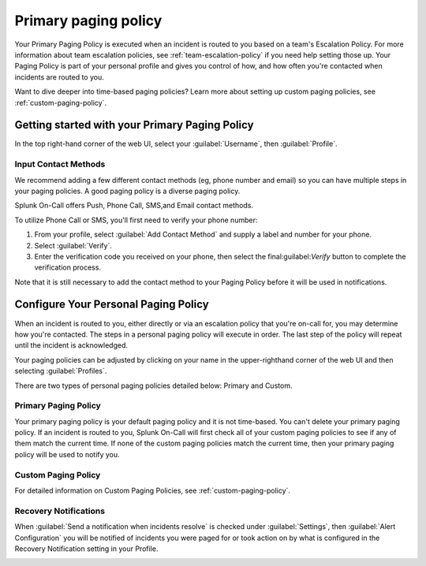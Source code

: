 
.. _primary-paging:

************************************************************************
Primary paging policy
************************************************************************

.. meta::
   :description: Primary paging policy set up in Splunk On-Call.



Your Primary Paging Policy is executed when an incident is routed to you based on a team's Escalation Policy. For more information about team escalation policies, see :ref:`team-escalation-policy` if
you need help setting those up. Your Paging Policy is part of your personal profile and gives you control of how, and how often you're contacted when incidents are routed to you.

Want to dive deeper into time-based paging policies? Learn more about setting up custom paging policies, see :ref:`custom-paging-policy`.

Getting started with your Primary Paging Policy
=========================================================

In the top right-hand corner of the web UI, select your :guilabel:`Username`, then :guilabel:`Profile`.

Input Contact Methods
--------------------------

We recommend adding a few different contact methods (eg, phone number and email) so you can have multiple steps in your paging policies. A good paging policy is a diverse paging policy.

Splunk On-Call offers Push, Phone Call, SMS,and Email contact methods.

To utilize Phone Call or SMS, you'll first need to verify your phone number:

#. From your profile, select :guilabel:`Add Contact Method` and supply a label and number for your phone.
#. Select :guilabel:`Verify`. 
#. Enter the verification code you received on your phone, then select the final:guilabel:`Verify` button to complete the verification process.

Note that it is still necessary to add the contact method to your Paging Policy before it will be used in notifications.

.. image:: /_images/spoc/phone-num-verify.png
    :width: 100%
    :alt: Verify your phone number.


.. _personal-paging:

Configure Your Personal Paging Policy
=================================================

When an incident is routed to you, either directly or via an escalation policy that you're on-call for, you may determine how you're contacted. The steps in a personal paging policy will execute in order. The last step of the policy will repeat until the incident is acknowledged.

Your paging policies can be adjusted by clicking on your name in the upper-righthand corner of the web UI and then selecting :guilabel:`Profiles`.

There are two types of personal paging policies detailed below: Primary and Custom.

Primary Paging Policy
-------------------------------

Your primary paging policy is your default paging policy and it is not time-based. You can't delete your primary paging policy. If an incident is routed to you, Splunk On-Call will first check all of your custom paging policies to see if any of them match the current time. If none of the custom paging policies match the current time, then your primary paging policy will be used to notify you.

.. image:: /_images/spoc/page-policy-custom.png
    :width: 100%
    :alt: Paging Policies - display of Primary and Custom Paging Policies above and below each other.


Custom Paging Policy
---------------------------

For detailed information on Custom Paging Policies, see :ref:`custom-paging-policy`.

Recovery Notifications
------------------------------

When :guilabel:`Send a notification when incidents resolve` is checked under :guilabel:`Settings`, then :guilabel:`Alert Configuration` you will be notified of incidents you were paged for or took action on by what is configured in the Recovery Notification setting in your Profile.

.. image:: /_images/spoc/page-policy-notif.png
    :width: 100%
    :alt: Paging Policies - display of Primary and Custom Paging Policies above and below each other.
